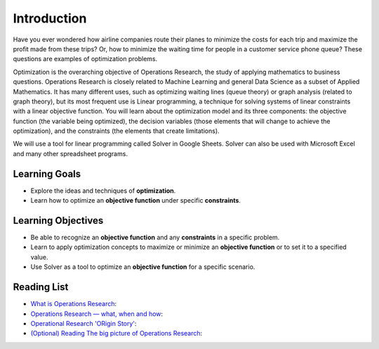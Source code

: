 .. Copyright (C)  Google, Runestone Interactive LLC
   This work is licensed under the Creative Commons Attribution-ShareAlike 4.0
   International License. To view a copy of this license, visit
   http://creativecommons.org/licenses/by-sa/4.0/.

Introduction
============
Have you ever wondered how airline companies route their planes to minimize the 
costs for each trip and maximize the profit made from these trips? Or, how to 
minimize the waiting time for people in a customer service phone queue? These 
questions are examples of optimization problems.

Optimization is the overarching objective of Operations Research, the study of 
applying mathematics to business questions. Operations Research is closely related to Machine 
Learning and general Data Science as a subset of Applied Mathematics. It has 
many different uses, such as optimizing waiting lines (queue theory) or graph 
analysis (related to graph theory), but its most frequent use is Linear programming, 
a technique for solving systems of linear constraints with a linear objective function. 
You will learn about the optimization model and its three components: the objective 
function (the variable being optimized), the decision variables (those elements that 
will change to achieve the optimization), and the constraints (the elements that create limitations).

We will use a tool for linear programming called Solver in Google Sheets. Solver 
can also be used with Microsoft Excel and many other spreadsheet programs. 
 

Learning Goals
--------------
- Explore the ideas and techniques of **optimization**.
- Learn how to optimize an **objective function** under specific **constraints**.

Learning Objectives
-------------------

- Be able to recognize an **objective function** and any **constraints** in a specific problem.
- Learn to apply optimization concepts to maximize or minimize an **objective function** or to set it to a specified value.
- Use Solver as a tool to optimize an **objective function** for a specific scenario.

Reading List
-------------
- `What is Operations Research <https://towardsdatascience.com/what-is-operations-research-1541fb6f4963>`_:
- `Operations Research — what, when and how <https://towardsdatascience.com/operations-research-what-when-and-how-6dc56c48fed7>`_:
- `Operational Research 'ORigin Story' <https://www.youtube.com/watch?v=ILWbaWrjgU4>`_:
- `(Optional) Reading The big picture of Operations Research <https://towardsdatascience.com/the-big-picture-of-operations-research-8652d5153aad>`_:

